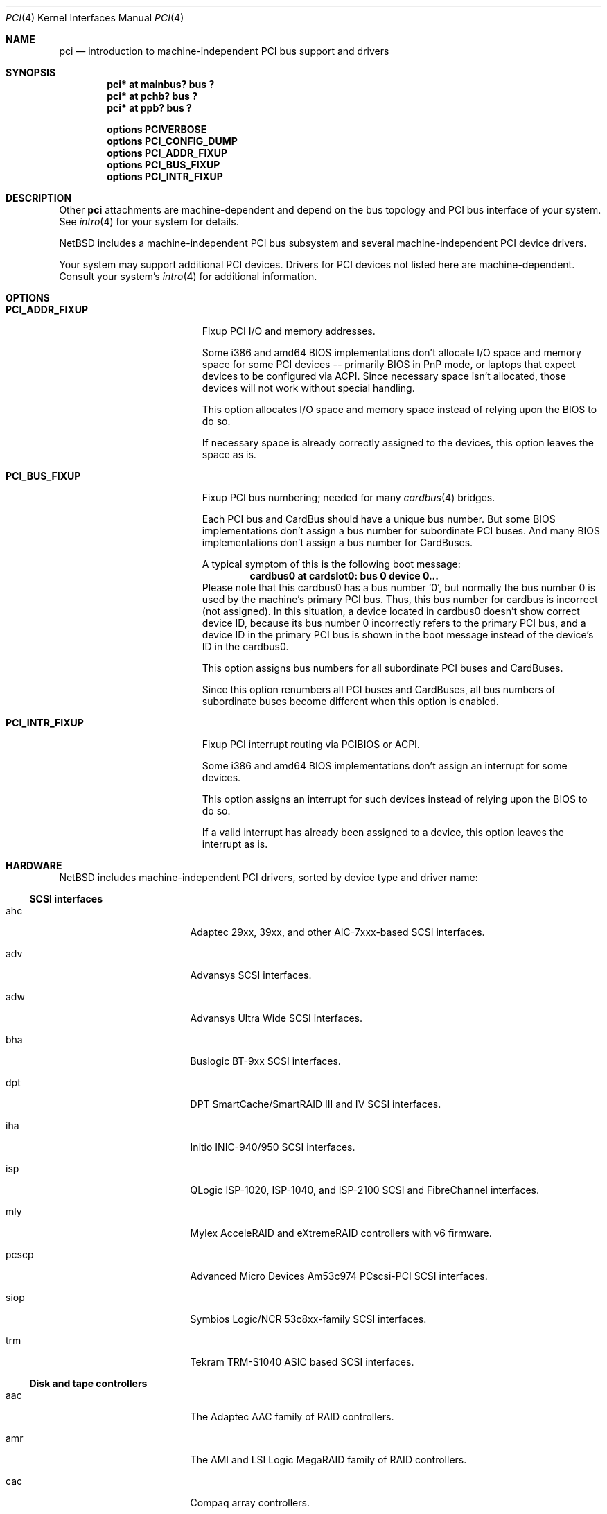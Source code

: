 .\"	$NetBSD: pci.4,v 1.80 2005/10/09 15:15:36 wiz Exp $
.\"
.\" Copyright (c) 1997 Jason R. Thorpe.  All rights reserved.
.\" Copyright (c) 1997 Jonathan Stone
.\" All rights reserved.
.\"
.\" Redistribution and use in source and binary forms, with or without
.\" modification, are permitted provided that the following conditions
.\" are met:
.\" 1. Redistributions of source code must retain the above copyright
.\"    notice, this list of conditions and the following disclaimer.
.\" 2. Redistributions in binary form must reproduce the above copyright
.\"    notice, this list of conditions and the following disclaimer in the
.\"    documentation and/or other materials provided with the distribution.
.\" 3. All advertising materials mentioning features or use of this software
.\"    must display the following acknowledgements:
.\"      This product includes software developed by Jonathan Stone
.\" 4. The name of the author may not be used to endorse or promote products
.\"    derived from this software without specific prior written permission
.\"
.\" THIS SOFTWARE IS PROVIDED BY THE AUTHOR ``AS IS'' AND ANY EXPRESS OR
.\" IMPLIED WARRANTIES, INCLUDING, BUT NOT LIMITED TO, THE IMPLIED WARRANTIES
.\" OF MERCHANTABILITY AND FITNESS FOR A PARTICULAR PURPOSE ARE DISCLAIMED.
.\" IN NO EVENT SHALL THE AUTHOR BE LIABLE FOR ANY DIRECT, INDIRECT,
.\" INCIDENTAL, SPECIAL, EXEMPLARY, OR CONSEQUENTIAL DAMAGES (INCLUDING, BUT
.\" NOT LIMITED TO, PROCUREMENT OF SUBSTITUTE GOODS OR SERVICES; LOSS OF USE,
.\" DATA, OR PROFITS; OR BUSINESS INTERRUPTION) HOWEVER CAUSED AND ON ANY
.\" THEORY OF LIABILITY, WHETHER IN CONTRACT, STRICT LIABILITY, OR TORT
.\" (INCLUDING NEGLIGENCE OR OTHERWISE) ARISING IN ANY WAY OUT OF THE USE OF
.\" THIS SOFTWARE, EVEN IF ADVISED OF THE POSSIBILITY OF SUCH DAMAGE.
.\"
.Dd October 9, 2005
.Dt PCI 4
.Os
.Sh NAME
.Nm pci
.Nd introduction to machine-independent PCI bus support and drivers
.Sh SYNOPSIS
.Cd "pci* at mainbus? bus ?"
.Cd "pci* at pchb? bus ?"
.Cd "pci* at ppb? bus ?"
.Pp
.Cd options PCIVERBOSE
.Cd options PCI_CONFIG_DUMP
.Cd options PCI_ADDR_FIXUP
.Cd options PCI_BUS_FIXUP
.Cd options PCI_INTR_FIXUP
.Sh DESCRIPTION
Other
.Nm
attachments are machine-dependent and depend on the bus topology and
.Tn PCI
bus interface of your system.
See
.Xr intro 4
for your system for details.
.Pp
.Nx
includes a machine-independent
.Tn PCI
bus subsystem and
several machine-independent
.Tn PCI
device drivers.
.Pp
Your system may support additional
.Tn PCI
devices.
Drivers for
.Tn PCI
devices not listed here are machine-dependent.
Consult your system's
.Xr intro 4
for additional information.
.Sh OPTIONS
.Bl -tag -width PCI_ADDR_FIXUP -offset 3n
.It Nm PCI_ADDR_FIXUP
Fixup PCI I/O and memory addresses.
.Pp
Some i386 and amd64 BIOS implementations don't allocate I/O space and
memory space for some PCI devices -- primarily BIOS in PnP mode, or laptops
that expect devices to be configured via ACPI.
Since necessary space isn't allocated, those devices
will not work without special handling.
.Pp
This option allocates I/O space and memory space
instead of relying upon the BIOS to do so.
.Pp
If necessary space is already correctly assigned to the devices,
this option leaves the space as is.
.Pp
.It Nm PCI_BUS_FIXUP
Fixup PCI bus numbering; needed for many
.Xr cardbus 4
bridges.
.Pp
Each PCI bus and CardBus should have a unique bus number.
But some BIOS implementations don't assign a bus number
for subordinate PCI buses.
And many BIOS implementations
don't assign a bus number for CardBuses.
.Pp
A typical symptom of this is the following boot message:
.D1 Sy cardbus0 at cardslot0: bus 0 device 0...
Please note that this cardbus0 has a bus number
.Sq 0 ,
but normally the bus number 0 is used by the machine's
primary PCI bus.
Thus, this bus number for cardbus is incorrect
.Pq not assigned .
In this situation, a device located in cardbus0 doesn't
show correct device ID,
because its bus number 0 incorrectly refers to the primary
PCI bus, and a device ID in the primary PCI bus is shown
in the boot message instead of the device's ID in the cardbus0.
.Pp
This option assigns bus numbers for all subordinate
PCI buses and CardBuses.
.Pp
Since this option renumbers all PCI buses and CardBuses,
all bus numbers of subordinate buses become different
when this option is enabled.
.It Nm PCI_INTR_FIXUP
Fixup PCI interrupt routing via PCIBIOS or ACPI.
.Pp
Some i386 and amd64 BIOS implementations don't assign an interrupt for
some devices.
.Pp
This option assigns an interrupt for such devices instead
of relying upon the BIOS to do so.
.Pp
If a valid interrupt has already been assigned to a device, this
option leaves the interrupt as is.
.Sh HARDWARE
.Nx
includes machine-independent
.Tn PCI
drivers, sorted by device type and driver name:
.Ss SCSI interfaces
.Bl -tag -width pcdisplay -offset indent
.It ahc
Adaptec 29xx, 39xx, and other AIC-7xxx-based
.Tn SCSI
interfaces.
.It adv
Advansys
.Tn SCSI
interfaces.
.It adw
Advansys Ultra Wide
.Tn SCSI
interfaces.
.It bha
Buslogic BT-9xx
.Tn SCSI
interfaces.
.It dpt
DPT SmartCache/SmartRAID III and IV
.Tn SCSI
interfaces.
.It iha
Initio INIC-940/950
.Tn SCSI
interfaces.
.It isp
QLogic ISP-1020, ISP-1040, and ISP-2100
.Tn SCSI
and
.Tn FibreChannel
interfaces.
.It mly
Mylex AcceleRAID and eXtremeRAID controllers with v6 firmware.
.It pcscp
Advanced Micro Devices Am53c974 PCscsi-PCI
.Tn SCSI
interfaces.
.It siop
Symbios Logic/NCR 53c8xx-family
.Tn SCSI
interfaces.
.It trm
Tekram TRM-S1040 ASIC based
.Tn SCSI
interfaces.
.El
.Ss Disk and tape controllers
.Bl -tag -width pcdisplay -offset indent
.It aac
The Adaptec AAC family of RAID controllers.
.It amr
The AMI and LSI Logic MegaRAID family of RAID controllers.
.It cac
Compaq array controllers.
.It icp
ICP Vortex GDT and Intel Storage RAID controllers.
.It mlx
Mylex DAC960 and DEC SWXCR RAID controllers.
.It pciide
IDE disk controllers.
.It twe
3Ware Escalade RAID controllers.
.El
.Ss Network interfaces
.Bl -tag -width pcdisplay -offset indent
.It an
.Tn Aironet
4500/4800 and
.Tn Cisco
340 series 802.11 interfaces.
.It de
.Tn DEC
DC21x4x (Tulip) based
.Tn Ethernet
interfaces, including the DE435,
DE450, and DE500, and Znyx, SMC, Cogent/Adaptec, and Asante single- and
multi-port
.Tn Ethernet
interfaces.
.It en
Midway-based Efficient Networks Inc. and Adaptec ATM interfaces.
.It ep
3Com 3c590, 3c595, 3c900, and 3c905
.Tn Ethernet
interfaces.
.It epic
SMC83C170 (EPIC/100)
.Tn Ethernet
interfaces.
.It esh
RoadRunner-based HIPPI interfaces.
.It ex
3Com 3c900, 3c905, and 3c980
.Tn Ethernet
interfaces.
.It fpa
.Tn DEC
DEFPA
.Tn FDDI
interfaces.
.It fxp
Intel EtherExpress PRO 10+/100B
.Tn Ethernet
interfaces.
.It gsip
National Semiconductor DP83820 based Gigabit
.Tn Ethernet
interfaces.
.It hme
Sun Microelectronics STP2002-STQ
.Tn Ethernet
interfaces.
.It le
PCNet-PCI
.Tn Ethernet
interfaces.
Note, the
.Xr pcn 4
driver supersedes this driver.
.It lmc
LAN Media Corp WAN interfaces.
.It ne
NE2000-compatible
.Tn Ethernet
interfaces.
.It ntwoc
SDL Communications N2pci and WAN/ic 400 synchronous serial interfaces.
.It pcn
AMD PCnet-PCI family of
.Tn Ethernet
interfaces.
.It rtk
Realtek 8129/8139 based
.Tn Ethernet
interfaces.
.It sf
Adaptec AIC-6915 10/100
.Tn Ethernet
interfaces.
.It sip
Silicon Integrated Systems SiS 900, SiS 7016, and National Semiconductor
DP83815 based
.Tn Ethernet
interfaces.
.It sk
SysKonnect SK-98xx based Gigabit
.Tn Ethernet
interfaces.
.It ste
Sundance ST-201 10/100 based
.Tn Ethernet
interfaces.
.It stge
Sundance/Tamarack TC9021 based Gigabit
.Tn Ethernet
interfaces.
.It ti
Alteon Networks Tigon I and Tigon II Gigabit Ethernet driver.
.It tl
Texas Instruments ThunderLAN-based
.Tn Ethernet
interfaces.
.It tlp
DECchip 21x4x and clone
.Tn Ethernet
interfaces.
.It vge
VIA Networking Technologies VT6122 PCI Gigabit Ethernet adapter driver.
.It vr
VIA VT3043 (Rhine) and VT86C100A (Rhine-II)
.Tn Ethernet
interfaces.
.It wi
WaveLAN/IEEE and PRISM-II 802.11 wireless interfaces.
.It wm
Intel i8254x Gigabit
.Tn Ethernet
driver.
.El
.Ss Serial interfaces
.Bl -tag -width pcdisplay -offset indent
.It cy
Cyclades Cyclom-4Y, -8Y, and -16Y multi-port serial interfaces.
.It cz
Cyclades-Z series multi-port serial interfaces.
.El
.Ss Audio devices
.Bl -tag -width pcdisplay -offset indent
.It auacer
Acer Labs M5455 I/O Controller Hub integrated AC'97 audio device.
.It auich
Intel I/O Controller Hub integrated AC'97 audio device.
.It auvia
VIA VT82C686A integrated AC'97 audio device.
.It autri
Trident 4DWAVE-DX/NX, SiS 7018, ALi M5451 AC'97 audio device.
.It clcs
Cirrus Logic CS4280 audio device.
.It clct
Cirrus Logic CS4281 audio device.
.It cmpci
C-Media CMI8x38 audio device.
.It eap
Ensoniq AudioPCI audio device.
.It emuxki
Creative Labs SBLive! and PCI 512 audio device.
.It esa
ESS Technology Allegro-1 / Maestro-3 audio device.
.It esm
ESS Maestro-1/2/2e PCI AC'97 Audio Accelerator audio device.
.It eso
ESS Solo-1 PCI AudioDrive audio device.
.It fms
Forte Media FM801 audio device.
.It neo
NeoMagic MagicMedia 256 audio device.
.It sv
S3 SonicVibes audio device.
.It yds
Yamaha YMF724/740/744/754-based audio device.
.El
.Ss Bridges
.Bl -tag -width pcdisplay -offset indent
.It cbb
.Tn PCI
Yenta compatible
.Tn CardBus
bridges.
.It ppb
Generic
.Tn PCI Ns \- Ns Tn PCI
bridges, including
.Tn PCI
expansion backplanes.
.El
.Ss Miscellaneous devices
.Bl -tag -width pcdisplay -offset indent
.It bktr
Brooktree 848 compatible TV cards.
.It ehci
USB EHCI host controllers.
.It iop
I2O I/O processors.
.It mr
Guillemot Maxi Radio FM 2000 FM radio device.
.It oboe
Toshiba OBOE IrDA SIR/FIR controller.
.It ohci
USB OHCI host controllers.
.It pcic
.Tn PCI
.Tn PCMCIA
controllers, including the Cirrus Logic GD6729.
.It puc
PCI
.Dq universal
communications cards, containing
.Nm com
and
.Nm lpt
communications ports.
.It uhci
USB UHCI host controllers.
.It viapm
VIA VT82C686A hardware monitors.
.It vga
VGA graphics boards.
.El
.Sh SEE ALSO
.Xr aac 4 ,
.Xr adv 4 ,
.Xr adw 4 ,
.Xr agp 4 ,
.Xr ahc 4 ,
.Xr amr 4 ,
.Xr an 4 ,
.Xr auich 4 ,
.Xr autri 4 ,
.Xr auvia 4 ,
.Xr bha 4 ,
.Xr bktr 4 ,
.Xr cac 4 ,
.Xr cbb 4 ,
.Xr clcs 4 ,
.Xr cmpci 4 ,
.Xr cy 4 ,
.Xr cz 4 ,
.Xr de 4 ,
.Xr dpt 4 ,
.Xr eap 4 ,
.Xr ehci 4 ,
.Xr emuxki 4 ,
.Xr en 4 ,
.Xr ep 4 ,
.Xr epic 4 ,
.Xr esa 4 ,
.Xr esh 4 ,
.Xr esm 4 ,
.Xr eso 4 ,
.Xr ex 4 ,
.Xr fms 4 ,
.Xr fpa 4 ,
.Xr fxp 4 ,
.Xr gsip 4 ,
.Xr hme 4 ,
.Xr icp 4 ,
.Xr iha 4 ,
.Xr intro 4 ,
.Xr iop 4 ,
.Xr isp 4 ,
.Xr le 4 ,
.Xr lmc 4 ,
.Xr mlx 4 ,
.Xr mly 4 ,
.Xr mpt 4 ,
.Xr ne 4 ,
.Xr neo 4 ,
.Xr ntwoc 4 ,
.Xr oboe 4 ,
.Xr ohci 4 ,
.Xr pcic 4 ,
.Xr pciide 4 ,
.Xr pcn 4 ,
.Xr pcscp 4 ,
.Xr ppb 4 ,
.Xr puc 4 ,
.Xr rtk 4 ,
.Xr sf 4 ,
.Xr siop 4 ,
.Xr sip 4 ,
.Xr sk 4 ,
.Xr ste 4 ,
.Xr stge 4 ,
.Xr sv 4 ,
.Xr ti 4 ,
.Xr tl 4 ,
.Xr tlp 4 ,
.Xr trm 4 ,
.Xr twe 4 ,
.Xr uhci 4 ,
.Xr vga 4 ,
.Xr vge 4 ,
.Xr viapm 4 ,
.Xr vr 4 ,
.Xr wi 4 ,
.Xr wm 4 ,
.Xr wscons 4 ,
.Xr yds 4
.Sh HISTORY
The machine-independent
.Tn PCI
subsystem appeared in
.Nx 1.2 .
